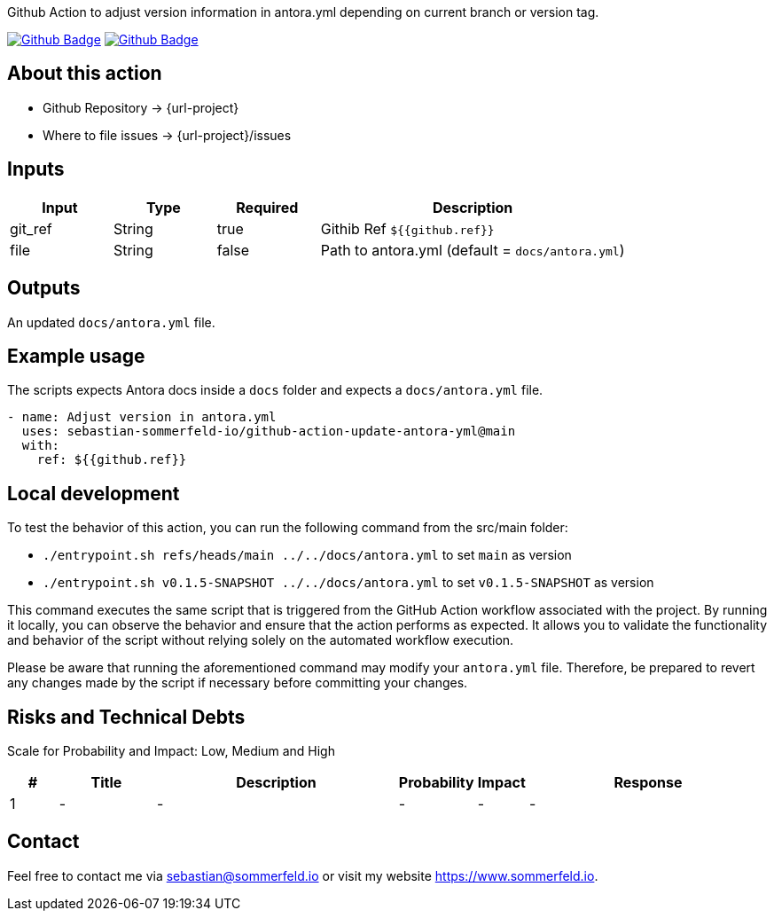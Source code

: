 Github Action to adjust version information in antora.yml depending on current branch or version tag.

image:{github-actions-url}/{job-generate-docs}/{badge}[Github Badge, link={github-actions-url}/{job-generate-docs}]
image:{github-actions-url}/{job-ci}/{badge}[Github Badge, link={github-actions-url}/{job-ci}]

== About this action

* Github Repository -> {url-project}
* Where to file issues -> {url-project}/issues

== Inputs
[cols="1,1,1,3", options="header"]
|===
|Input |Type |Required |Description
|git_ref |String |true |Githib Ref `${{github.ref}}`
|file |String |false |Path to antora.yml (default = `docs/antora.yml`)
|===

== Outputs
An updated `docs/antora.yml` file.

== Example usage
The scripts expects Antora docs inside a `docs` folder and expects a `docs/antora.yml` file.

[source, yaml]
----
- name: Adjust version in antora.yml
  uses: sebastian-sommerfeld-io/github-action-update-antora-yml@main
  with:
    ref: ${{github.ref}}
----

== Local development
To test the behavior of this action, you can run the following command from the src/main folder:

* `./entrypoint.sh refs/heads/main ../../docs/antora.yml` to set `main` as version
* `./entrypoint.sh v0.1.5-SNAPSHOT ../../docs/antora.yml` to set `v0.1.5-SNAPSHOT` as version

This command executes the same script that is triggered from the GitHub Action workflow associated with the project. By running it locally, you can observe the behavior and ensure that the action performs as expected. It allows you to validate the functionality and behavior of the script without relying solely on the automated workflow execution.

Please be aware that running the aforementioned command may modify your `antora.yml` file. Therefore, be prepared to revert any changes made by the script if necessary before committing your changes.

== Risks and Technical Debts
Scale for Probability and Impact: Low, Medium and High

[cols="^1,2,5a,1,1,5a", options="header"]
|===
|# |Title |Description |Probability |Impact |Response
|{counter:usage} |- |- |- |- |-
|===

== Contact
Feel free to contact me via sebastian@sommerfeld.io or visit my website https://www.sommerfeld.io.
